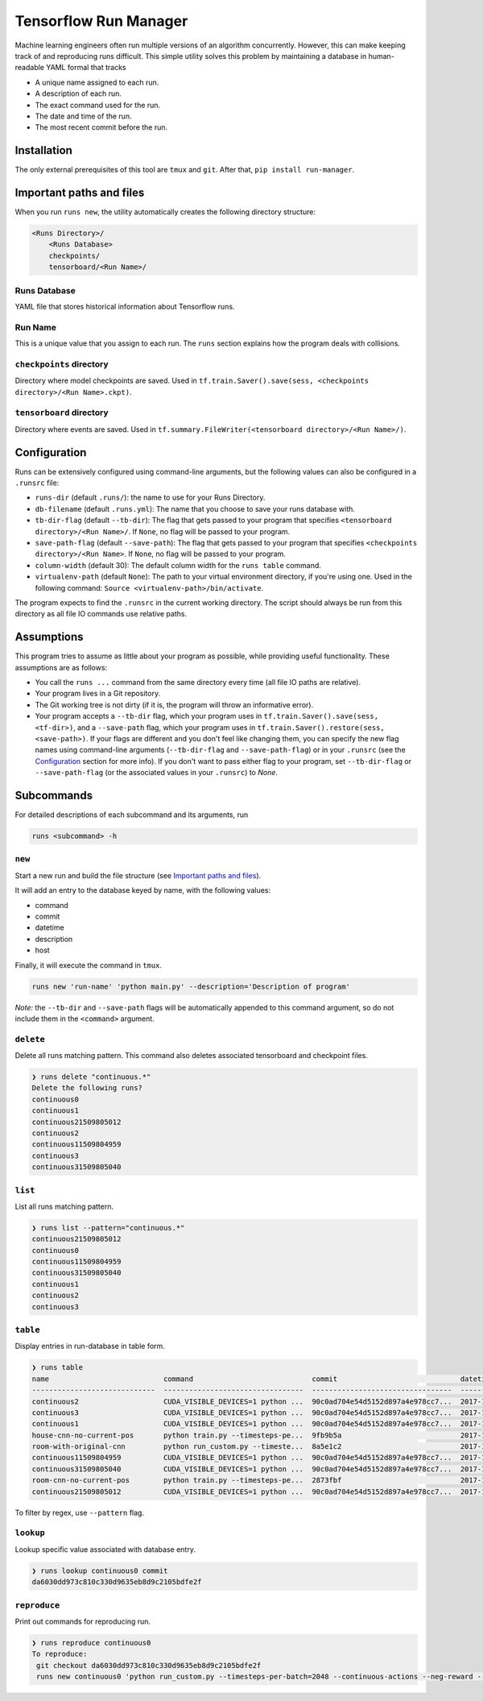 Tensorflow Run Manager
======================

Machine learning engineers often run multiple versions of an algorithm concurrently. However, this can make keeping track of and reproducing runs difficult. This simple utility solves this problem by maintaining a database in human-readable YAML formal that tracks

* A unique name assigned to each run.
* A description of each run.
* The exact command used for the run.
* The date and time of the run.
* The most recent commit before the run.

Installation
------------
The only external prerequisites of this tool are ``tmux`` and ``git``. After that, ``pip install run-manager``.

Important paths and files
-------------------------
When you run ``runs new``, the utility automatically creates the following directory structure:

.. code-block:: console

  <Runs Directory>/
      <Runs Database>
      checkpoints/
      tensorboard/<Run Name>/

Runs Database
~~~~~~~~~~~~~
YAML file that stores historical information about Tensorflow runs.

Run Name
~~~~~~~~
This is a unique value that you assign to each run. The ``runs`` section explains how the program deals with collisions.

``checkpoints`` directory
~~~~~~~~~~~~~~~~~~~~~~~~~
Directory where model checkpoints are saved. Used in ``tf.train.Saver().save(sess, <checkpoints directory>/<Run Name>.ckpt)``.

``tensorboard`` directory
~~~~~~~~~~~~~~~~~~~~~~~~~
Directory where events are saved. Used in ``tf.summary.FileWriter(<tensorboard directory>/<Run Name>/)``.

Configuration
-------------
Runs can be extensively configured using command-line arguments, but the following values can also be configured in a ``.runsrc`` file:

* ``runs-dir`` (default ``.runs/``): the name to use for your Runs Directory.
* ``db-filename`` (default ``.runs.yml``): The name that you choose to save your runs database with.
* ``tb-dir-flag`` (default ``--tb-dir``): The flag that gets passed to your program that specifies ``<tensorboard directory>/<Run Name>/``. If ``None``, no flag will be passed to your program.
* ``save-path-flag`` (default ``--save-path``): The flag that gets passed to your program that specifies ``<checkpoints directory>/<Run Name>``. If ``None``, no flag will be passed to your program.
* ``column-width`` (default 30): The default column width for the ``runs table`` command.
* ``virtualenv-path`` (default ``None``): The path to your virtual environment directory, if you're using one. Used in the following command: ``Source <virtualenv-path>/bin/activate``.

The program expects to find the ``.runsrc`` in the current working directory. The script should always be run from this directory as all file IO commands use relative paths.

Assumptions
-----------
This program tries to assume as little about your program as possible, while providing useful functionality. These assumptions are as follows:

* You call the ``runs ...`` command from the same directory every time (all file IO paths are relative).
* Your program lives in a Git repository.
* The Git working tree is not dirty (if it is, the program will throw an informative error).
* Your program accepts a ``--tb-dir`` flag, which your program uses in ``tf.train.Saver().save(sess, <tf-dir>)``, and a ``--save-path`` flag, which your program uses in ``tf.train.Saver().restore(sess, <save-path>)``. If your flags are different and you don't feel like changing them, you can specify the new flag names using command-line arguments (``--tb-dir-flag`` and ``--save-path-flag``) or in your ``.runsrc`` (see the `Configuration`_ section for more info). If you don't want to pass either flag to your program, set ``--tb-dir-flag`` or ``--save-path-flag`` (or the associated values in your ``.runsrc``) to `None`.


Subcommands
-----------
For detailed descriptions of each subcommand and its arguments, run

.. code-block:: console

  runs <subcommand> -h

``new``
~~~~~~~
Start a new run and build the file structure (see `Important paths and files`_).

It will add an entry to the database keyed by name, with the following values:

* command
* commit
* datetime
* description
* host

Finally, it will execute the command in ``tmux``.

.. code-block:: console

    runs new 'run-name' 'python main.py' --description='Description of program'

*Note:* the ``--tb-dir`` and ``--save-path`` flags will be automatically
appended to this command argument, so do not include them in the ``<command>``
argument.

``delete``
~~~~~~~~~~
Delete all runs matching pattern. This command also deletes associated tensorboard and checkpoint files.

.. code-block:: console

  ❯ runs delete "continuous.*"
  Delete the following runs?
  continuous0
  continuous1
  continuous21509805012
  continuous2
  continuous11509804959
  continuous3
  continuous31509805040

``list``
~~~~~~~~
List all runs matching pattern.

.. code-block:: console

  ❯ runs list --pattern="continuous.*"
  continuous21509805012
  continuous0
  continuous11509804959
  continuous31509805040
  continuous1
  continuous2
  continuous3

``table``
~~~~~~~~~
Display entries in run-database in table form.

.. code-block:: console

  ❯ runs table
  name                           command                            commit                             datetime                    description                          host
  -----------------------------  ---------------------------------  ---------------------------------  --------------------------  ---------------------------------  ------
  continuous2                    CUDA_VISIBLE_DEVICES=1 python ...  90c0ad704e54d5152d897a4e978cc7...  2017-11-03T13:46:48.633364  Run multiple runs to test stoc...    rldl3
  continuous3                    CUDA_VISIBLE_DEVICES=1 python ...  90c0ad704e54d5152d897a4e978cc7...  2017-11-03T13:47:09.951233  Run multiple runs to test stoc...    _
  continuous1                    CUDA_VISIBLE_DEVICES=1 python ...  90c0ad704e54d5152d897a4e978cc7...  2017-11-03T13:42:39.879031  Run multiple runs to test stoc...    _
  house-cnn-no-current-pos       python train.py --timesteps-pe...  9fb9b5a                            2017-10-28T18:07:44.246089  This is the refactored CNN on ...    _
  room-with-original-cnn         python run_custom.py --timeste...  8a5e1c2                            2017-10-28T17:09:49.971061  Test original cnn on room.mjcf       _
  continuous11509804959          CUDA_VISIBLE_DEVICES=1 python ...  90c0ad704e54d5152d897a4e978cc7...  2017-11-04T10:15:59.373633  Run multiple runs to test stoc...    _
  continuous31509805040          CUDA_VISIBLE_DEVICES=1 python ...  90c0ad704e54d5152d897a4e978cc7...  2017-11-04T10:17:20.286275  Run multiple runs to test stoc...    rldl4
  room-cnn-no-current-pos        python train.py --timesteps-pe...  2873fbf                            2017-10-28T18:08:10.615461  This is the refactored CNN on ...    rldl4
  continuous21509805012          CUDA_VISIBLE_DEVICES=1 python ...  90c0ad704e54d5152d897a4e978cc7...  2017-11-04T10:16:52.129656  Run multiple runs to test stoc...    _


To filter by regex, use ``--pattern`` flag.

``lookup``
~~~~~~~~~~
Lookup specific value associated with database entry.

.. code-block:: console

  ❯ runs lookup continuous0 commit
  da6030dd973c810c330d9635eb8d9c2105bdfe2f

``reproduce``
~~~~~~~~~~~~~
Print out commands for reproducing run.

.. code-block:: console

  ❯ runs reproduce continuous0    
  To reproduce:
   git checkout da6030dd973c810c330d9635eb8d9c2105bdfe2f
   runs new continuous0 'python run_custom.py --timesteps-per-batch=2048 --continuous-actions --neg-reward --use-cnn' --description='None'


